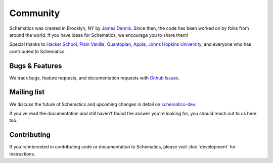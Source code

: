 .. _community:

Community
=========

Schematics was created in Brooklyn, NY by `James Dennis <http://j2labs.io>`_.
Since then, the code has been worked on by folks from around the world.  If you
have ideas for Schematics, we encourage you to share them!

Special thanks to `Hacker School <http://hackerschool.com>`_, `Plain Vanilla
<http://www.plainvanilla.is/>`_, `Quantopian <http://quantopian.com>`_, `Apple
<http://apple.com>`_, `Johns Hopkins University <http://jhu.edu>`_, and
everyone who has contributed to Schematics.


Bugs & Features
---------------

We track bugs, feature requests, and documentation requests with `Github Issues
<https://github.com/j2labs/schematics/issues>`_.


Mailing list
------------

We discuss the future of Schematics and upcoming changes in detail on
`schematics-dev <http://groups.google.com/group/schematics-dev>`_.

If you've read the documentation and still haven't found the answer you're
looking for, you should reach out to us here too.


Contributing
------------

If you're interested in contributing code or documentation to Schematics, 
please visit :doc:`development` for instructions.